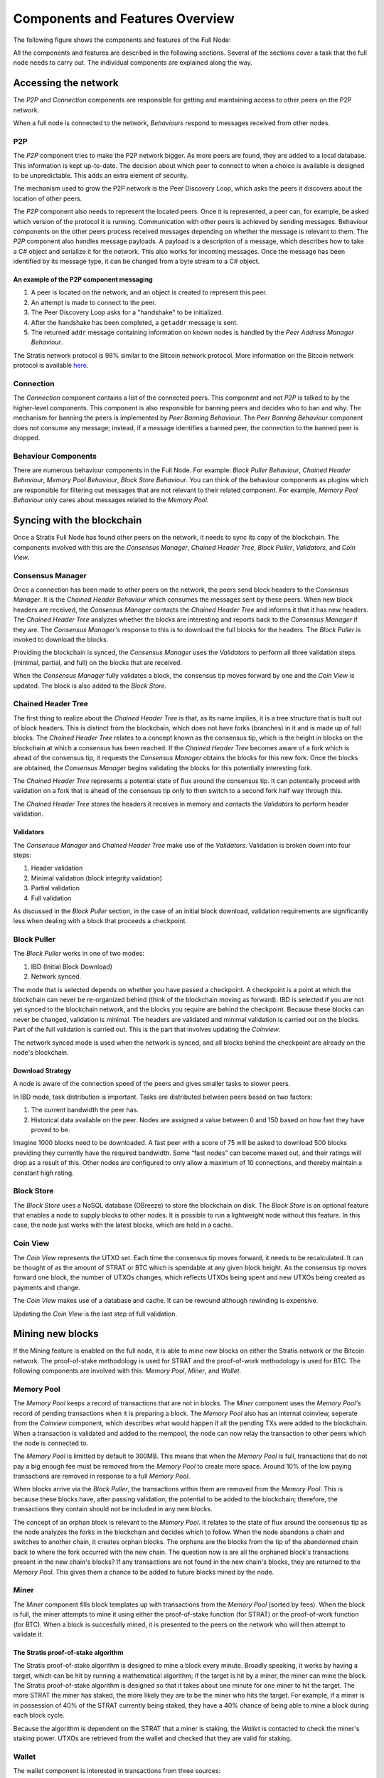 ****************************************************
Components and Features Overview
****************************************************

The following figure shows the components and features of the Full Node:

.. image:: Full-Node-Overview.png
    :width: 738px
    :alt: Full Node Overview
    :align: center

All the components and features are described in the following sections. Several of the sections cover a task that the full node needs to carry out. The individual components are explained along the way.  


Accessing the network
======================

The *P2P* and *Connection* components are responsible for getting and maintaining access to other peers on the P2P network.  

When a full node is connected to the network, *Behaviours* respond to messages received from other nodes.

P2P
---
The *P2P* component tries to make the P2P network bigger. As more peers are found, they are added to a local database. This information is kept up-to-date. The decision about which peer to connect to when a choice is available is designed to be unpredictable. This adds an extra element of security.

The mechanism used to grow the P2P network is the Peer Discovery Loop, which asks the peers it discovers about the location of other peers.

The *P2P* component also needs to represent the located peers. Once it is represented, a peer can, for example, be asked which version of the protocol it is running. Communication with other peers is achieved by sending messages. Behaviour components on the other peers process received messages depending on whether the message is relevant to them.     
The *P2P* component also handles message payloads. A payload is a description of a message, which describes how to take a C# object and serialize it for the network. This also works for incoming messages. Once the message has been identified by its message type, it can be changed from a byte stream to a C# object.

An example of the P2P component messaging
^^^^^^^^^^^^^^^^^^^^^^^^^^^^^^^^^^^^^^^^^^

1. A peer is located on the network, and an object is created to represent this peer.
2. An attempt is made to connect to the peer.
3. The Peer Discovery Loop asks for a "handshake" to be initialized.
4. After the handshake has been completed, a ``getaddr`` message is sent.
5. The returned ``addr`` message containing information on known nodes is handled by the *Peer Address Manager Behaviour*.

The Stratis network protocol is 98% similar to the Bitcoin network protocol. More information on the Bitcoin network protocol is available `here <https://en.bitcoin.it/wiki/Protocol_documentation#Message_types>`_.

Connection
-----------

The *Connection* component contains a list of the connected peers. This component and not *P2P* is talked to by the higher-level components. This component is also responsible for banning peers and decides who to ban and why. The mechanism for banning the peers is implemented by *Peer Banning Behaviour*. The *Peer Banning Behaviour* component does not consume any message; instead, if a message identifies a banned peer, the connection to the banned peer is dropped.

Behaviour Components
---------------------

There are numerous behaviour components in the Full Node. For example: *Block Puller Behaviour*, *Chained Header Behaviour*, *Memory Pool Behaviour*, *Block Store Behaviour*. You can think of the behaviour components as plugins which are responsible for filtering out messages that are not relevant to their related component. For example, *Memory Pool Behaviour* only cares about messages related to the *Memory Pool*.

Syncing with the blockchain
============================

Once a Stratis Full Node has found other peers on the network, it needs to sync its copy of the blockchain. The components involved with this are the *Consensus Manager*, *Chained Header Tree*, *Block Puller*, *Validators*, and *Coin View*.

Consensus Manager
------------------

Once a connection has been made to other peers on the network, the peers send block headers to the *Consensus Manager*. It is the *Chained Header Behaviour* which consumes the messages sent by these peers. When new block headers are received, the *Consensus Manager* contacts the *Chained Header Tree* and informs it that it has new headers. The *Chained Header Tree* analyzes whether the blocks are interesting and reports back to the *Consensus Manager* if they are. The *Consensus Manager's* response to this is to download the full blocks for the headers. The *Block Puller* is invoked to download the blocks.

Providing the blockchain is synced, the *Consensus Manager* uses the *Validators* to perform all three validation steps (minimal, partial, and full) on the blocks that are received.

When the *Consensus Manager* fully validates a block, the consensus tip moves forward by one and the *Coin View* is updated. The block is also added to the *Block Store*.  
 
Chained Header Tree
--------------------

The first thing to realize about the *Chained Header Tree* is that, as its name implies, it is a tree structure that is built out of block headers. This is distinct from the blockchain, which does not have forks (branches) in it and is made up of full blocks. The *Chained Header Tree* relates to a concept known as the consensus tip, which is the height in blocks on the blockchain at which a consensus has been reached. If the *Chained Header Tree* becomes aware of a fork which is ahead of the consensus tip, it requests the *Consensus Manager* obtains the blocks for this new fork. Once the blocks are obtained, the *Consensus Manager* begins validating the blocks for this potentially interesting fork.

The *Chained Header Tree* represents a potential state of flux around the consensus tip. It can potentially proceed with validation on a fork that is ahead of the consensus tip only to then switch to a second fork half way through this. 

The *Chained Header Tree* stores the headers it receives in memory and contacts the *Validators* to perform header validation.
 
Validators
^^^^^^^^^^^^^^^^^
The *Consensus Manager* and *Chained Header Tree* make use of the *Validators*. Validation is broken down into four steps:

1. Header validation
2. Minimal validation (block integrity validation)
3. Partial validation
4. Full validation

As discussed in the *Block Puller* section, in the case of an initial block download, validation requirements are significantly less when dealing with a block that proceeds a checkpoint. 

Block Puller
--------------

The *Block Puller* works in one of two modes:

1. IBD (Initial Block Download)
2. Network synced.

The mode that is selected depends on whether you have passed a checkpoint. A checkpoint is a point at which the blockchain can never be re-organized behind (think of the blockchain moving as forward). IBD is selected if you are not yet synced to the blockchain network, and the blocks you require are behind the checkpoint. Because these blocks can never be changed, validation is minimal. The headers are validated and minimal validation is carried out on the blocks. Part of the full validation is carried out. This is the part that involves updating the *Coinview*.

The network synced mode is used when the network is synced, and all blocks behind the checkpoint are already on the node's blockchain.  

Download Strategy
^^^^^^^^^^^^^^^^^^
A node is aware of the connection speed of the peers and gives smaller tasks to slower peers.

In IBD mode, task distribution is important. Tasks are distributed between peers based on two factors:

1. The current bandwidth the peer has.
2. Historical data available on the peer. Nodes are assigned a value between 0 and 150 based on how fast they have proved to be.

Imagine 1000 blocks need to be downloaded. A fast peer with a score of 75 will be asked to download 500 blocks providing they currently have the required bandwidth. Some “fast nodes” can become maxed out, and their ratings will drop as a result of this. Other nodes are configured to only allow a maximum of 10 connections, and thereby maintain a constant high rating.

Block Store
-------------

The *Block Store* uses a NoSQL database (DBreeze) to store the blockchain on disk. The *Block Store* is an optional feature that enables a node to supply blocks to other nodes. It is possible to run a lightweight node without this feature. In this case, the node just works with the latest blocks, which are held in a cache.

Coin View
-----------
The *Coin View* represents the UTXO set. Each time the consensus tip moves forward, it needs to be recalculated. It can be thought of as the amount of STRAT or BTC which is spendable at any given block height. As the consensus tip moves forward one block, the number of UTXOs changes, which reflects UTXOs being spent and new UTXOs being created as payments and change.

The *Coin View* makes use of a database and cache. It can be rewound although rewinding is expensive.

Updating the *Coin View* is the last step of full validation.

Mining new blocks
==================

If the Mining feature is enabled on the full node, it is able to mine new blocks on either the Stratis network or the Bitcoin network. The proof-of-stake methodology is used for STRAT and the proof-of-work methodology is used for BTC. The following components are involved with this: *Memory Pool*, *Miner*, and *Wallet*.

Memory Pool
------------
The *Memory Pool* keeps a record of transactions that are not in blocks. The *Miner* component uses the *Memory Pool's* record of pending transactions when it is preparing a block. The *Memory Pool* also has an internal coinview, seperate from the *Coinview* component, which describes what would happen if all the pending TXs were added to the blockchain. When a transaction is validated and added to the mempool, the node can now relay the transaction to other peers which the node is connected to.

The *Memory Pool* is limitted by default to 300MB. This means that when the *Memory Pool* is full, transactions that do not pay a big enough fee must be removed from the *Memory Pool* to create more space. Around 10% of the low paying transactions are removed in response to a full *Memory Pool*.

When blocks arrive via the *Block Puller*, the transactions within them are removed from the *Memory Pool*. This is because these blocks have, after passing validation, the potential to be added to the blockchain; therefore, the transactions they contain should not be included in any new blocks.

The concept of an orphan block is relevant to the *Memory Pool*. It relates to the state of flux around the consensus tip as the node analyzes the forks in the blockchain and decides which to follow. When the node abandons a chain and switches to another chain, it creates orphan blocks. The orphans are the blocks from the tip of the abandonned chain back to where the fork occurred with the new chain. The question now is are all the orphaned block's transactions present in the new chain's blocks? If any transactions are not found in the new chain's blocks, they are returned to the *Memory Pool*. This gives them a chance to be added to future blocks mined by the node.

Miner
------

The *Miner* component fills block templates up with transactions from the *Memory Pool* (sorted by fees). When the block is full, the miner attempts to mine it using either the proof-of-stake function (for STRAT) or the proof-of-work function (for BTC). When a block is succesfully mined, it is presented to the peers on the network who will then attempt to validate it.

The Stratis proof-of-stake algorithm
^^^^^^^^^^^^^^^^^^^^^^^^^^^^^^^^^^^^^
The Stratis proof-of-stake algorithm is designed to mine a block every minute. Broadly speaking, it works by having a target, which can be hit by running a mathematical algorithm; if the target is hit by a miner, the miner can mine the block. The Stratis proof-of-stake algorithm is designed so that it takes about one minute for one miner to hit the target. The more STRAT the miner has staked, the more likely they are to be the miner who hits the target. For example, if a miner is in possession of 40% of the STRAT currently being staked, they have a 40% chance of being able to mine a block during each block cycle.

Because the algorithm is dependent on the STRAT that a miner is staking, the *Wallet* is contacted to check the miner's staking power. UTXOs are retrieved from the wallet and checked that they are valid for staking.

Wallet
---------

The wallet component is interested in transactions from three sources:

1. Historical transactions stored in the block store.
2. Transactions in blocks that are arriving from other peers on the network.
3. Transactions in the memory pool. 

In all cases, the wallet iterates through all the transactions in the block to see if any of the UTXOs match the wallet's addresses.


Node-wide libraries
=====================

The full node contains some internal libraries to supply functionality to all components. It also makes use of one external library.

Core
-----

This library contains code related to the state of the blockchain. It enables components to share their state between each other so they can get an overall view on the full node. For example, the consensus tip and the block store tip are shared between all components, and this library enables the sharing to be done without creating a dependency on the consensus and block store features.

Interfaces are employed to pass information around. For example, the initial block download state is implemented in the consensus feature; other components just pass around an interface to it.

NBitcoin
---------
`NBitcoin <https://github.com/MetacoSA/NBitcoin/tree/master/NBitcoin>`_ is a external Bitcoin library for the .NET platform written in C#. It implements many Bitcoin Improvement Proposals (BIPs). The Stratis Full Node uses NBitcoin for multiple functionalities including running scripts and crytographic hashing and signing.

Interfacing with the Full Node
===============================

It is possible to connect to a full node using Remote Procedural Calls (RPCs) and a RESTful API. The API exposes the same API as Bitcoin and includes some extra features.
